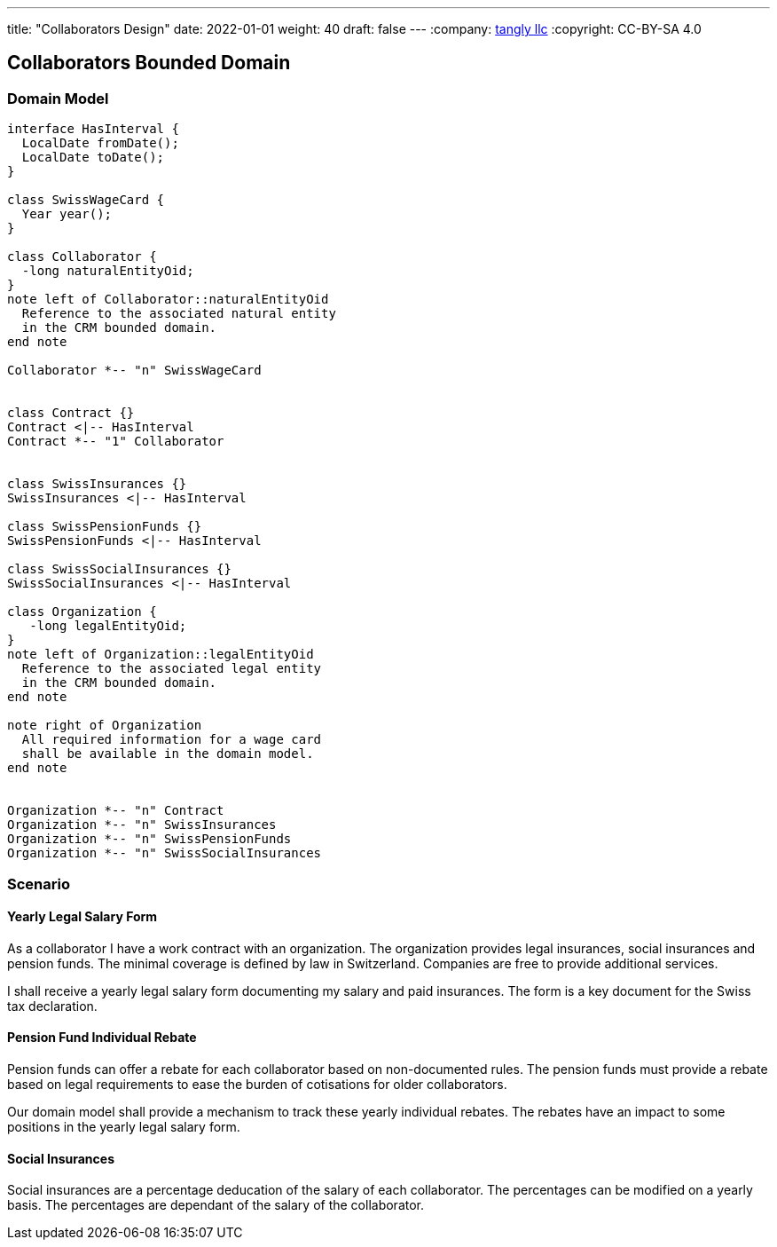 ---
title: "Collaborators Design"
date: 2022-01-01
weight: 40
draft: false
---
:company: https://www.tangly.net/[tangly llc]
:copyright: CC-BY-SA 4.0

== Collaborators Bounded Domain

=== Domain Model

[plantuml,collaborators-domain,svg]
....

interface HasInterval {
  LocalDate fromDate();
  LocalDate toDate();
}

class SwissWageCard {
  Year year();
}

class Collaborator {
  -long naturalEntityOid;
}
note left of Collaborator::naturalEntityOid
  Reference to the associated natural entity
  in the CRM bounded domain.
end note

Collaborator *-- "n" SwissWageCard


class Contract {}
Contract <|-- HasInterval
Contract *-- "1" Collaborator


class SwissInsurances {}
SwissInsurances <|-- HasInterval

class SwissPensionFunds {}
SwissPensionFunds <|-- HasInterval

class SwissSocialInsurances {}
SwissSocialInsurances <|-- HasInterval

class Organization {
   -long legalEntityOid;
}
note left of Organization::legalEntityOid
  Reference to the associated legal entity
  in the CRM bounded domain.
end note

note right of Organization
  All required information for a wage card
  shall be available in the domain model.
end note


Organization *-- "n" Contract
Organization *-- "n" SwissInsurances
Organization *-- "n" SwissPensionFunds
Organization *-- "n" SwissSocialInsurances

....

=== Scenario

==== Yearly Legal Salary Form

As a collaborator I have a work contract with an organization.
The organization provides legal insurances, social insurances and pension funds.
The minimal coverage is defined by law in Switzerland.
Companies are free to provide additional services.

I shall receive a yearly legal salary form documenting my salary and paid insurances.
The form is a key document for the Swiss tax declaration.

==== Pension Fund Individual Rebate

Pension funds can offer a rebate for each collaborator based on non-documented rules.
The pension funds must provide a rebate based on legal requirements to ease the burden of cotisations for older collaborators.

Our domain model shall provide a mechanism to track these yearly individual rebates.
The rebates have an impact to some positions in the yearly legal salary form.

==== Social Insurances

Social insurances are a percentage deducation of the salary of each collaborator.
The percentages can be modified on a yearly basis.
The percentages are dependant of the salary of the collaborator.
